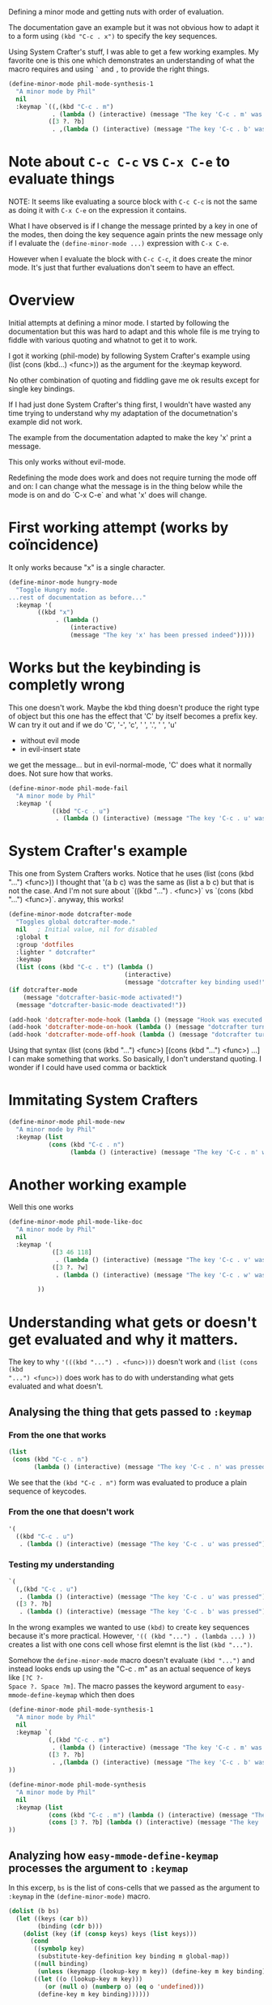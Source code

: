 #+PROPERTY: header-args :results none

Defining a minor mode and getting nuts with order of evaluation.

The documentation gave an example but it was not obvious how to adapt it to a
form using =(kbd "C-c . x")= to specify the key sequences.

Using System Crafter's stuff, I was able to get a few working examples.  My
favorite one is this one which demonstrates an understanding of what the
macro requires and using =`= and =,= to provide the right things.

#+begin_src emacs-lisp
(define-minor-mode phil-mode-synthesis-1
  "A minor mode by Phil"
  nil
  :keymap `((,(kbd "C-c . m")
            . (lambda () (interactive) (message "The key 'C-c . m' was pressed asdf")))
           ([3 ?. ?b]
            . ,(lambda () (interactive) (message "The key 'C-c . b' was pressed")))))
#+end_src

* Note about =C-c C-c= vs =C-x C-e= to evaluate things
NOTE: It seems like evaluating a source block with =C-c C-c= is not the same as
doing it with =C-x C-e= on the expression it contains.

What I have observed is if I change the message printed by a key in one of the
modes, then doing the key sequence again prints the new message only if I
evaluate the =(define-minor-mode ...)= expression with =C-x C-e=.

However when I evaluate the block with =C-c C-c=, it does create the minor mode.
It's just that further evaluations don't seem to have an effect.

* Overview
Initial attempts at defining a minor mode.  I started by following the documentation
but this was hard to adapt and this whole file is me trying to fiddle with various
quoting and whatnot to get it to work.

I got it working (phil-mode) by following System Crafter's example using (list (cons (kbd...) <func>))
as the argument for the :keymap keyword.

No other combination of quoting and fiddling gave me ok results except for single key
bindings.

If I had just done System Crafter's thing first, I wouldn't have wasted any time
trying to understand why my adaptation of the documetnation's example did not work.

The example from the documentation adapted to make the
key 'x' print a message.

This only works without evil-mode.

Redefining the mode does work and does not require turning the mode off and on:
I can change what the message is in the thing below while the mode is on and
do `C-x C-e` and what 'x' does will change.

* First working attempt (works by coïncidence)

It only works because "x" is a single character.
#+begin_src emacs-lisp
(define-minor-mode hungry-mode
  "Toggle Hungry mode.
...rest of documentation as before..."
  :keymap '(
	    ((kbd "x")
             . (lambda ()
                 (interactive)
                 (message "The key 'x' has been pressed indeed")))))
#+end_src

* Works but the keybinding is completly wrong

This one doesn't work.  Maybe the kbd thing doesn't produce the right type of
object but this one has the effect that 'C' by itself becomes a prefix key.
W can try it out and if we do 'C', '-', 'c', ' ', '.', ' ', 'u'
- without evil mode
- in evil-insert state
we get the message... but in evil-normal-mode, 'C' does what it normally does.  Not sure
how that works.
#+begin_src emacs-lisp
(define-minor-mode phil-mode-fail
  "A minor mode by Phil"
  :keymap '(
            ((kbd "C-c . u")
             . (lambda () (interactive) (message "The key 'C-c . u' was pressed")))))
#+end_src

* System Crafter's example

This one from System Crafters works.  Notice that he uses (list (cons (kbd "...") <func>))
I thought that '(a b c) was the same as (list a b c) but that is not the case.
And I'm not sure about `((kbd "...") . <func>)` vs `(cons (kbd "...") <func>)`.
anyway, this works!
#+begin_src emacs-lisp
(define-minor-mode dotcrafter-mode
  "Toggles global dotcrafter-mode."
  nil   ; Initial value, nil for disabled
  :global t
  :group 'dotfiles
  :lighter " dotcrafter"
  :keymap
  (list (cons (kbd "C-c . t") (lambda ()
                                (interactive)
                                (message "dotcrafter key binding used!")))))
(if dotcrafter-mode
    (message "dotcrafter-basic-mode activated!")
  (message "dotcrafter-basic-mode deactivated!"))

(add-hook 'dotcrafter-mode-hook (lambda () (message "Hook was executed!")))
(add-hook 'dotcrafter-mode-on-hook (lambda () (message "dotcrafter turned on!")))
(add-hook 'dotcrafter-mode-off-hook (lambda () (message "dotcrafter turned off!")))
#+end_src

Using that syntax (list (cons (kbd "...") <func>) [(cons (kbd "...") <func>) ...]
I can make something that works.  So basically, I don't understand quoting.
I wonder if I could have used comma or backtick

* Immitating System Crafters

#+begin_src emacs-lisp
(define-minor-mode phil-mode-new
  "A minor mode by Phil"
  :keymap (list
           (cons (kbd "C-c . n")
                 (lambda () (interactive) (message "The key 'C-c . n' was pressed")))))
#+end_src

* Another working example

Well this one works
#+begin_src emacs-lisp
(define-minor-mode phil-mode-like-doc
  "A minor mode by Phil"
  nil
  :keymap '(
            ([3 46 118]
             . (lambda () (interactive) (message "The key 'C-c . v' was pressed")))
            ([3 ?. ?w]
             . (lambda () (interactive) (message "The key 'C-c . w' was pressed")))

	    ))
#+end_src

* Understanding what gets or doesn't get evaluated and why it matters.

The key to why ='(((kbd "...") . <func>)))= doesn't work and =(list (cons (kbd
"...") <func>))= does work has to do with understanding what gets evaluated and
what doesn't.

** Analysing the thing that gets passed to =:keymap=
*** From the one that works

#+begin_src emacs-lisp
(list
 (cons (kbd "C-c . n")
       (lambda () (interactive) (message "The key 'C-c . n' was pressed"))))
#+end_src

#+RESULTS:
((.n lambda nil (interactive) (message The key 'C-c . n' was pressed)))

We see that the =(kbd "C-c . n")= form was evaluated to produce a plain sequence
of keycodes.

*** From the one that doesn't work


#+begin_src emacs-lisp
'(
  ((kbd "C-c . u")
   . (lambda () (interactive) (message "The key 'C-c . u' was pressed"))))
#+end_src

#+RESULTS:
(((kbd C-c . u) lambda nil (interactive) (message The key 'C-c . u' was pressed)))

*** Testing my understanding

#+begin_src emacs-lisp
`(
  (,(kbd "C-c . u")
   . (lambda () (interactive) (message "The key 'C-c . u' was pressed")))
  ([3 ?. ?b]
   . (lambda () (interactive) (message "The key 'C-c . b' was pressed"))))
#+end_src

#+RESULTS:
((.u lambda nil (interactive) (message The key 'C-c . u' was pressed)))

In the wrong examples we wanted to use =(kbd)= to create key sequences because
it's more practical.  However, ='(( (kbd "...") . (lambda ...) ))= creates a
list with one cons cell whose first elemnt is the list =(kbd "...")=.

Somehow the =define-minor-mode= macro doesn't evaluate =(kbd "...")= and instead
looks ends up using the "C-c . m" as an actual sequence of keys like =[?C ?-
Space ?. Space ?m]=.  The macro passes the keyword argument to
=easy-mmode-define-keymap= which then does

#+begin_src emacs-lisp
(define-minor-mode phil-mode-synthesis-1
  "A minor mode by Phil"
  nil
  :keymap `(
           (,(kbd "C-c . m")
            . (lambda () (interactive) (message "The key 'C-c . m' was pressed asdf")))
           ([3 ?. ?b]
            . ,(lambda () (interactive) (message "The key 'C-c . b' was pressed")))
))
#+end_src

#+begin_src emacs-lisp :results none
(define-minor-mode phil-mode-synthesis
  "A minor mode by Phil"
  nil
  :keymap (list
           (cons (kbd "C-c . m") (lambda () (interactive) (message "The key 'C-c . m' was pressed piss ass")))
           (cons [3 ?. ?b] (lambda () (interactive) (message "The key 'C-c . b' was pressed")))
))
#+end_src

** Analyzing how =easy-mmode-define-keymap= processes the argument to =:keymap=
In this excerp, =bs= is the list of cons-cells that we passed as the argument to
=:keymap= in the =(define-minor-mode)= macro.
#+begin_src emacs-lisp
(dolist (b bs)
  (let ((keys (car b))
        (binding (cdr b)))
    (dolist (key (if (consp keys) keys (list keys)))
      (cond
       ((symbolp key)
        (substitute-key-definition key binding m global-map))
       ((null binding)
        (unless (keymapp (lookup-key m key)) (define-key m key binding)))
       ((let ((o (lookup-key m key)))
          (or (null o) (numberp o) (eq o 'undefined)))
        (define-key m key binding))))))
#+end_src
In the following, the I have replaced some forms with =(message)= calls and in
the third condition of the =cond=, I set the conditon to just be true so I could
run the code without needing to provide a keymap to look into.

*** Unevaluated ='(kbd "x y z")=
We see that the =(kbd "C-c . C-u")= did not get evaluated.  When eventually
=easy-mmode-define-keymap= uses it, there is some dynamic type checking
#+begin_src emacs-lisp
(let ((keys '(kbd "C-c . m"))
      (binding '(lambda (x) (message "lambdax:%s" x))))
  (dolist (key (if (consp keys) keys (list keys)))
    (progn (message "Iteration: key=[%s]" key)
    (cond
     ((symbolp key)
      (message "substitute-key-definition key[%s] binding m global-map" key))
     ((null binding)
      (message "unless (keymapp (lookup-key m key[%s])) (define-key m key[%s] binding))" key key))
	   (t ;; (let ((o (lookup-key m key))) (or (null o) (numberp o) (eq o 'undefined)))
	    (message "(define-key m key[%s] binding)" key)))))))
#+end_src

#+RESULTS:
nil

#+begin_example
Executing Emacs-Lisp code block at position 5511...
Iteration: key=[kbd]
substitute-key-definition key[kbd] binding m global-map
Iteration: key=[C-c . m]
(define-key m key[C-c . m] binding)
Code block evaluation complete.
#+end_example

*** Evaluated =(kbd "x y z")=
If =easy-mmap-define-keymap= gets the result of evaluating the =(kbd ...)= form,
we see that we only do one iteration where key has the value =.m=
#+begin_src emacs-lisp
(let ((keys (kbd "C-c . m"))
      (binding '(lambda (x) (message "lambdax:%s" x))))
  (dolist (key (if (consp keys) keys (list keys)))
    (progn (message "Iteration: key=[%s]" key)
    (cond
     ((symbolp key)
      (message "substitute-key-definition key[%s] binding m global-map" key))
     ((null binding)
      (message "unless (keymapp (lookup-key m key[%s])) (define-key m key[%s] binding))" key key))
	   (t ;; (let ((o (lookup-key m key))) (or (null o) (numberp o) (eq o 'undefined)))
	    (message "(define-key m key[%s] binding)" key)))))))
#+end_src

#+begin_example
Executing Emacs-Lisp code block at position 6399...
Iteration: key=[.m]
(define-key m key[.m] binding)
Code block evaluation complete.
#+end_example

